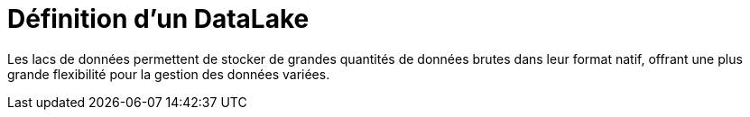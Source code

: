 = Définition d'un DataLake

Les lacs de données permettent de stocker de grandes quantités de données brutes dans leur format natif, offrant une plus grande flexibilité pour la gestion des données variées.